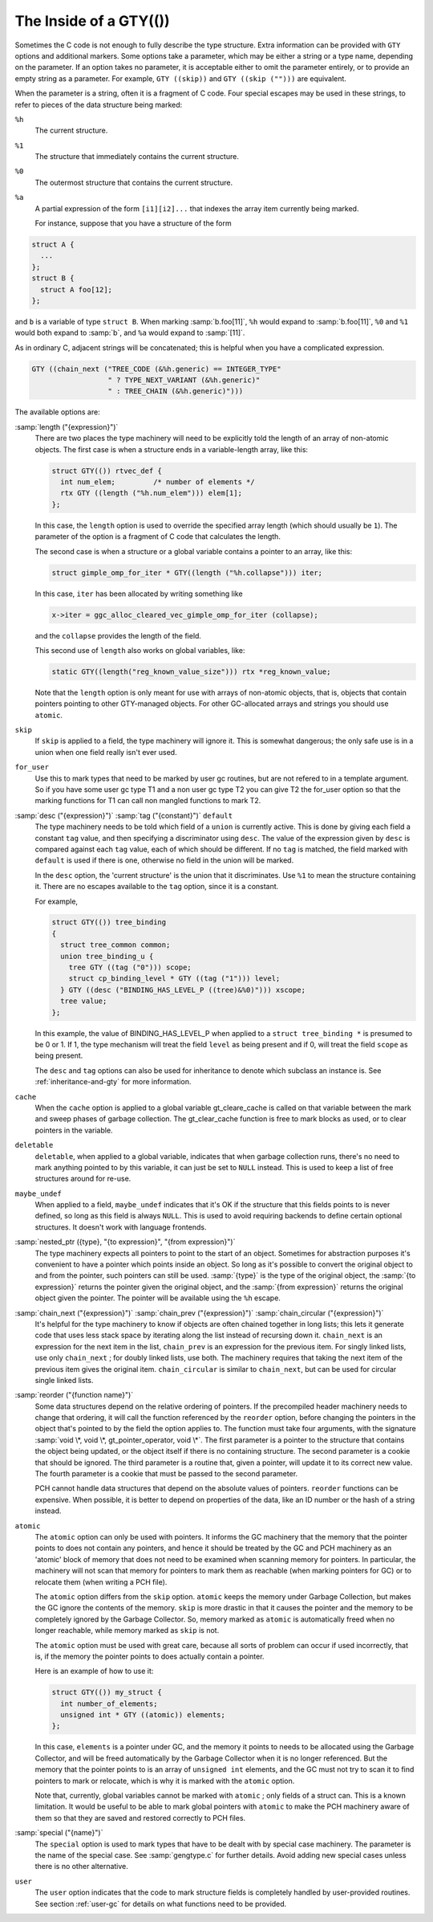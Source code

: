 ..
  Copyright 1988-2021 Free Software Foundation, Inc.
  This is part of the GCC manual.
  For copying conditions, see the GPL license file

.. _gty-options:

The Inside of a GTY(())
***********************

Sometimes the C code is not enough to fully describe the type
structure.  Extra information can be provided with ``GTY`` options
and additional markers.  Some options take a parameter, which may be
either a string or a type name, depending on the parameter.  If an
option takes no parameter, it is acceptable either to omit the
parameter entirely, or to provide an empty string as a parameter.  For
example, ``GTY ((skip))`` and ``GTY ((skip ("")))`` are
equivalent.

When the parameter is a string, often it is a fragment of C code.  Four
special escapes may be used in these strings, to refer to pieces of
the data structure being marked:

.. index:: % in GTY option

``%h``
  The current structure.

``%1``
  The structure that immediately contains the current structure.

``%0``
  The outermost structure that contains the current structure.

``%a``
  A partial expression of the form ``[i1][i2]...`` that indexes
  the array item currently being marked.

  For instance, suppose that you have a structure of the form

.. code-block:: c++

  struct A {
    ...
  };
  struct B {
    struct A foo[12];
  };

and ``b`` is a variable of type ``struct B``.  When marking
:samp:`b.foo[11]`, ``%h`` would expand to :samp:`b.foo[11]`,
``%0`` and ``%1`` would both expand to :samp:`b`, and ``%a``
would expand to :samp:`[11]`.

As in ordinary C, adjacent strings will be concatenated; this is
helpful when you have a complicated expression.

.. code-block:: c++

  GTY ((chain_next ("TREE_CODE (&%h.generic) == INTEGER_TYPE"
                    " ? TYPE_NEXT_VARIANT (&%h.generic)"
                    " : TREE_CHAIN (&%h.generic)")))

The available options are:

.. index:: length

:samp:`length ("{expression}")`
  There are two places the type machinery will need to be explicitly told
  the length of an array of non-atomic objects.  The first case is when a
  structure ends in a variable-length array, like this:

  .. code-block:: c++

    struct GTY(()) rtvec_def {
      int num_elem;         /* number of elements */
      rtx GTY ((length ("%h.num_elem"))) elem[1];
    };

  In this case, the ``length`` option is used to override the specified
  array length (which should usually be ``1``).  The parameter of the
  option is a fragment of C code that calculates the length.

  The second case is when a structure or a global variable contains a
  pointer to an array, like this:

  .. code-block:: c++

    struct gimple_omp_for_iter * GTY((length ("%h.collapse"))) iter;

  In this case, ``iter`` has been allocated by writing something like

  .. code-block:: c++

      x->iter = ggc_alloc_cleared_vec_gimple_omp_for_iter (collapse);

  and the ``collapse`` provides the length of the field.

  This second use of ``length`` also works on global variables, like:

  .. code-block:: c++

    static GTY((length("reg_known_value_size"))) rtx *reg_known_value;

  Note that the ``length`` option is only meant for use with arrays of
  non-atomic objects, that is, objects that contain pointers pointing to
  other GTY-managed objects.  For other GC-allocated arrays and strings
  you should use ``atomic``.

  .. index:: skip

``skip``
  If ``skip`` is applied to a field, the type machinery will ignore it.
  This is somewhat dangerous; the only safe use is in a union when one
  field really isn't ever used.

  .. index:: for_user

``for_user``
  Use this to mark types that need to be marked by user gc routines, but are not
  refered to in a template argument.  So if you have some user gc type T1 and a
  non user gc type T2 you can give T2 the for_user option so that the marking
  functions for T1 can call non mangled functions to mark T2.

  .. index:: desc

  .. index:: tag

  .. index:: default

:samp:`desc ("{expression}")` :samp:`tag ("{constant}")` ``default``
  The type machinery needs to be told which field of a ``union`` is
  currently active.  This is done by giving each field a constant
  ``tag`` value, and then specifying a discriminator using ``desc``.
  The value of the expression given by ``desc`` is compared against
  each ``tag`` value, each of which should be different.  If no
  ``tag`` is matched, the field marked with ``default`` is used if
  there is one, otherwise no field in the union will be marked.

  In the ``desc`` option, the 'current structure' is the union that
  it discriminates.  Use ``%1`` to mean the structure containing it.
  There are no escapes available to the ``tag`` option, since it is a
  constant.

  For example,

  .. code-block:: c++

    struct GTY(()) tree_binding
    {
      struct tree_common common;
      union tree_binding_u {
        tree GTY ((tag ("0"))) scope;
        struct cp_binding_level * GTY ((tag ("1"))) level;
      } GTY ((desc ("BINDING_HAS_LEVEL_P ((tree)&%0)"))) xscope;
      tree value;
    };

  In this example, the value of BINDING_HAS_LEVEL_P when applied to a
  ``struct tree_binding *`` is presumed to be 0 or 1.  If 1, the type
  mechanism will treat the field ``level`` as being present and if 0,
  will treat the field ``scope`` as being present.

  The ``desc`` and ``tag`` options can also be used for inheritance
  to denote which subclass an instance is.  See :ref:`inheritance-and-gty`
  for more information.

  .. index:: cache

``cache``
  When the ``cache`` option is applied to a global variable gt_cleare_cache is
  called on that variable between the mark and sweep phases of garbage
  collection.  The gt_clear_cache function is free to mark blocks as used, or to
  clear pointers in the variable.

  .. index:: deletable

``deletable``
  ``deletable``, when applied to a global variable, indicates that when
  garbage collection runs, there's no need to mark anything pointed to
  by this variable, it can just be set to ``NULL`` instead.  This is used
  to keep a list of free structures around for re-use.

  .. index:: maybe_undef

``maybe_undef``
  When applied to a field, ``maybe_undef`` indicates that it's OK if
  the structure that this fields points to is never defined, so long as
  this field is always ``NULL``.  This is used to avoid requiring
  backends to define certain optional structures.  It doesn't work with
  language frontends.

  .. index:: nested_ptr

:samp:`nested_ptr ({type}, "{to expression}", "{from expression}")`
  The type machinery expects all pointers to point to the start of an
  object.  Sometimes for abstraction purposes it's convenient to have
  a pointer which points inside an object.  So long as it's possible to
  convert the original object to and from the pointer, such pointers
  can still be used.  :samp:`{type}` is the type of the original object,
  the :samp:`{to expression}` returns the pointer given the original object,
  and the :samp:`{from expression}` returns the original object given
  the pointer.  The pointer will be available using the ``%h``
  escape.

  .. index:: chain_next

  .. index:: chain_prev

  .. index:: chain_circular

:samp:`chain_next ("{expression}")` :samp:`chain_prev ("{expression}")` :samp:`chain_circular ("{expression}")`
  It's helpful for the type machinery to know if objects are often
  chained together in long lists; this lets it generate code that uses
  less stack space by iterating along the list instead of recursing down
  it.  ``chain_next`` is an expression for the next item in the list,
  ``chain_prev`` is an expression for the previous item.  For singly
  linked lists, use only ``chain_next`` ; for doubly linked lists, use
  both.  The machinery requires that taking the next item of the
  previous item gives the original item.  ``chain_circular`` is similar
  to ``chain_next``, but can be used for circular single linked lists.

  .. index:: reorder

:samp:`reorder ("{function name}")`
  Some data structures depend on the relative ordering of pointers.  If
  the precompiled header machinery needs to change that ordering, it
  will call the function referenced by the ``reorder`` option, before
  changing the pointers in the object that's pointed to by the field the
  option applies to.  The function must take four arguments, with the
  signature :samp:`void \*, void \*, gt_pointer_operator, void \*`.
  The first parameter is a pointer to the structure that contains the
  object being updated, or the object itself if there is no containing
  structure.  The second parameter is a cookie that should be ignored.
  The third parameter is a routine that, given a pointer, will update it
  to its correct new value.  The fourth parameter is a cookie that must
  be passed to the second parameter.

  PCH cannot handle data structures that depend on the absolute values
  of pointers.  ``reorder`` functions can be expensive.  When
  possible, it is better to depend on properties of the data, like an ID
  number or the hash of a string instead.

  .. index:: atomic

``atomic``
  The ``atomic`` option can only be used with pointers.  It informs
  the GC machinery that the memory that the pointer points to does not
  contain any pointers, and hence it should be treated by the GC and PCH
  machinery as an 'atomic' block of memory that does not need to be
  examined when scanning memory for pointers.  In particular, the
  machinery will not scan that memory for pointers to mark them as
  reachable (when marking pointers for GC) or to relocate them (when
  writing a PCH file).

  The ``atomic`` option differs from the ``skip`` option.
  ``atomic`` keeps the memory under Garbage Collection, but makes the
  GC ignore the contents of the memory.  ``skip`` is more drastic in
  that it causes the pointer and the memory to be completely ignored by
  the Garbage Collector.  So, memory marked as ``atomic`` is
  automatically freed when no longer reachable, while memory marked as
  ``skip`` is not.

  The ``atomic`` option must be used with great care, because all
  sorts of problem can occur if used incorrectly, that is, if the memory
  the pointer points to does actually contain a pointer.

  Here is an example of how to use it:

  .. code-block:: c++

    struct GTY(()) my_struct {
      int number_of_elements;
      unsigned int * GTY ((atomic)) elements;
    };

  In this case, ``elements`` is a pointer under GC, and the memory it
  points to needs to be allocated using the Garbage Collector, and will
  be freed automatically by the Garbage Collector when it is no longer
  referenced.  But the memory that the pointer points to is an array of
  ``unsigned int`` elements, and the GC must not try to scan it to
  find pointers to mark or relocate, which is why it is marked with the
  ``atomic`` option.

  Note that, currently, global variables cannot be marked with
  ``atomic`` ; only fields of a struct can.  This is a known
  limitation.  It would be useful to be able to mark global pointers
  with ``atomic`` to make the PCH machinery aware of them so that
  they are saved and restored correctly to PCH files.

  .. index:: special

:samp:`special ("{name}")`
  The ``special`` option is used to mark types that have to be dealt
  with by special case machinery.  The parameter is the name of the
  special case.  See :samp:`gengtype.c` for further details.  Avoid
  adding new special cases unless there is no other alternative.

  .. index:: user

``user``
  The ``user`` option indicates that the code to mark structure
  fields is completely handled by user-provided routines.  See section
  :ref:`user-gc` for details on what functions need to be provided.

